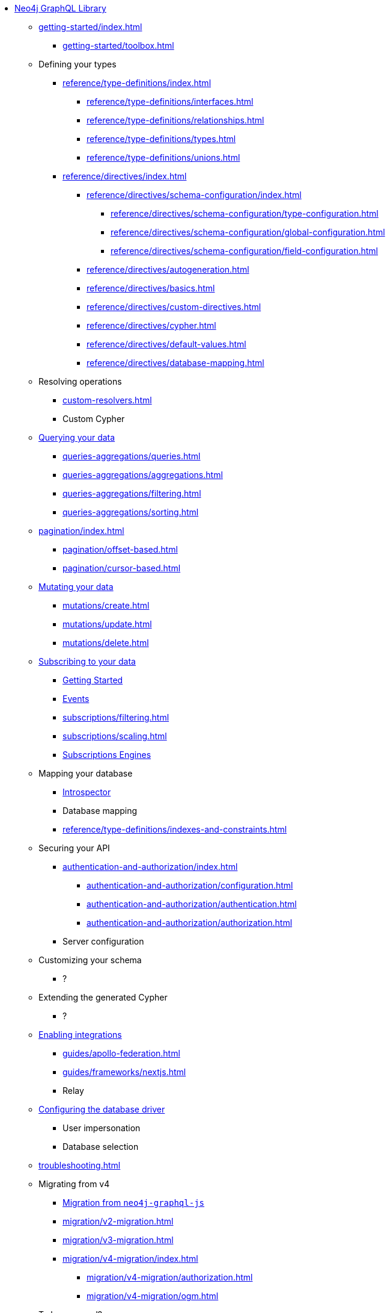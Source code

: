* xref:index.adoc[Neo4j GraphQL Library]

** xref:getting-started/index.adoc[]
*** xref:getting-started/toolbox.adoc[]

** Defining your types
*** xref:reference/type-definitions/index.adoc[]
**** xref:reference/type-definitions/interfaces.adoc[]
**** xref:reference/type-definitions/relationships.adoc[]
**** xref:reference/type-definitions/types.adoc[]
**** xref:reference/type-definitions/unions.adoc[]

*** xref:reference/directives/index.adoc[]
**** xref:reference/directives/schema-configuration/index.adoc[]
***** xref:reference/directives/schema-configuration/type-configuration.adoc[]
***** xref:reference/directives/schema-configuration/global-configuration.adoc[]
***** xref:reference/directives/schema-configuration/field-configuration.adoc[]
**** xref:reference/directives/autogeneration.adoc[]
**** xref:reference/directives/basics.adoc[]
**** xref:reference/directives/custom-directives.adoc[]
**** xref:reference/directives/cypher.adoc[]
**** xref:reference/directives/default-values.adoc[]
**** xref:reference/directives/database-mapping.adoc[]

** Resolving operations
*** xref:custom-resolvers.adoc[]
*** Custom Cypher

** xref:queries-aggregations/index.adoc[Querying your data]
*** xref:queries-aggregations/queries.adoc[]
*** xref:queries-aggregations/aggregations.adoc[]
*** xref:queries-aggregations/filtering.adoc[]
*** xref:queries-aggregations/sorting.adoc[]
** xref:pagination/index.adoc[]
*** xref:pagination/offset-based.adoc[]
*** xref:pagination/cursor-based.adoc[]

** xref:mutations/index.adoc[Mutating your data]
*** xref:mutations/create.adoc[]
*** xref:mutations/update.adoc[]
*** xref:mutations/delete.adoc[]

** xref:subscriptions/index.adoc[Subscribing to your data]
*** xref:subscriptions/getting-started.adoc[Getting Started]
*** xref:subscriptions/events.adoc[Events]
*** xref:subscriptions/filtering.adoc[]
*** xref:subscriptions/scaling.adoc[]
*** xref:subscriptions/engines.adoc[Subscriptions Engines]

** Mapping your database
*** xref:introspector.adoc[Introspector]
*** Database mapping
*** xref:reference/type-definitions/indexes-and-constraints.adoc[]

** Securing your API
*** xref:authentication-and-authorization/index.adoc[]
**** xref:authentication-and-authorization/configuration.adoc[]
**** xref:authentication-and-authorization/authentication.adoc[]
**** xref:authentication-and-authorization/authorization.adoc[]
*** Server configuration

** Customizing your schema
*** ?

** Extending the generated Cypher
*** ?

** xref:guides/index.adoc[Enabling integrations]
*** xref:guides/apollo-federation.adoc[]
*** xref:guides/frameworks/nextjs.adoc[]
*** Relay

** xref:reference/driver-configuration.adoc[Configuring the database driver]
*** User impersonation
*** Database selection

** xref:troubleshooting.adoc[]

** Migrating from v4
*** xref:migration/index.adoc[Migration from `neo4j-graphql-js`]
*** xref:migration/v2-migration.adoc[]
*** xref:migration/v3-migration.adoc[]
*** xref:migration/v4-migration/index.adoc[]
**** xref:migration/v4-migration/authorization.adoc[]
**** xref:migration/v4-migration/ogm.adoc[]

** To be removed?
*** xref:ogm/index.adoc[]
**** xref:ogm/installation.adoc[]
**** xref:ogm/examples.adoc[]
**** xref:ogm/private.adoc[]
**** xref:ogm/selection-set.adoc[]
**** xref:ogm/type-generation.adoc[]
**** xref:ogm/reference.adoc[]
*** xref:deprecations.adoc[Deprecations]
*** xref:reference/api-reference/index.adoc[]
**** xref:reference/api-reference/neo4jgraphql.adoc[]
**** xref:reference/api-reference/ogm.adoc[]